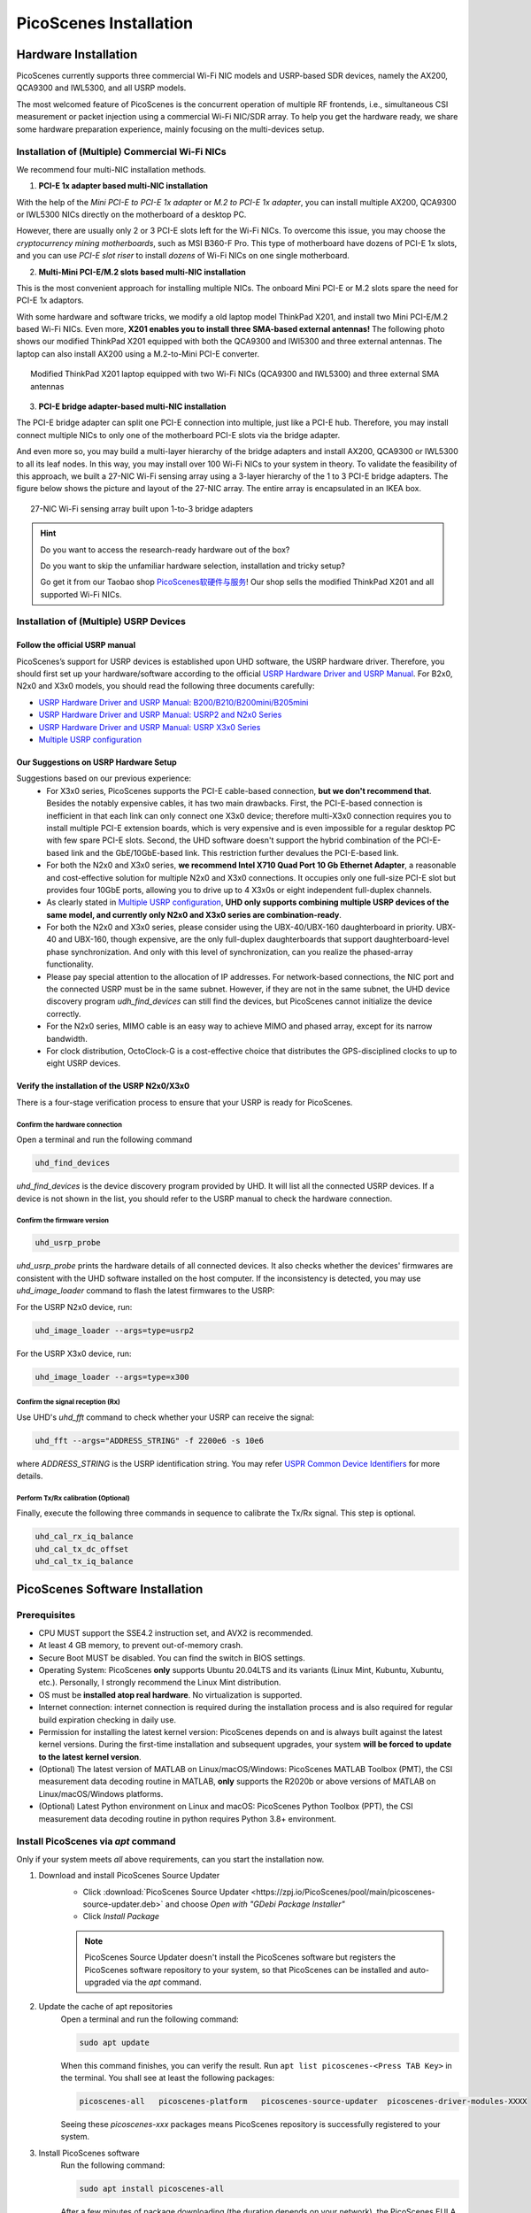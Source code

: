 ============================
PicoScenes Installation
============================


Hardware Installation
=======================

PicoScenes currently supports three commercial Wi-Fi NIC models and USRP-based SDR devices, namely the AX200, QCA9300 and IWL5300, and all USRP models.

The most welcomed feature of PicoScenes is the concurrent operation of multiple RF frontends, i.e., simultaneous CSI measurement or packet injection using a commercial Wi-Fi NIC/SDR array. To help you get the hardware ready, we share some hardware preparation experience, mainly focusing on the multi-devices setup.

Installation of (Multiple) Commercial Wi-Fi NICs
+++++++++++++++++++++++++++++++++++++++++++++++++++++

We recommend four multi-NIC installation methods.

1. **PCI-E 1x adapter based multi-NIC installation**

With the help of the `Mini PCI-E to PCI-E 1x adapter` or `M.2 to PCI-E 1x adapter`, you can install multiple AX200, QCA9300 or IWL5300 NICs directly on the motherboard of a desktop PC. 

However, there are usually only 2 or 3 PCI-E slots left for the Wi-Fi NICs. To overcome this issue, you may choose the *cryptocurrency mining motherboards*, such as MSI B360-F Pro. This type of motherboard have dozens of PCI-E 1x slots, and you can use *PCI-E slot riser* to install *dozens* of Wi-Fi NICs on one single motherboard.

2. **Multi-Mini PCI-E/M.2 slots based multi-NIC installation**
    
This is the most convenient approach for installing multiple NICs. The onboard Mini PCI-E or M.2 slots spare the need for PCI-E 1x adaptors.
    
With some hardware and software tricks, we modify a old laptop model ThinkPad X201, and install two Mini PCI-E/M.2 based Wi-Fi NICs. Even more, **X201 enables you to install three SMA-based external antennas!** The following photo shows our modified ThinkPad X201 equipped with both the QCA9300 and IWl5300 and three external antennas. The laptop can also install AX200 using a M.2-to-Mini PCI-E converter.

.. figure:: /images/X201-External-Antennas.jpg
    :figwidth: 750px
    :target: /images/X201-External-Antennas.jpg
    :align: center

    Modified ThinkPad X201 laptop equipped with two Wi-Fi NICs (QCA9300 and IWL5300) and three external SMA antennas

3. **PCI-E bridge adapter-based multi-NIC installation**

The PCI-E bridge adapter can split one PCI-E connection into multiple, just like a PCI-E hub. Therefore, you may install connect multiple NICs to only one of the motherboard PCI-E slots via the bridge adapter.

And even more so, you may build a multi-layer hierarchy of the bridge adapters and install AX200, QCA9300 or IWL5300 to all its leaf nodes. In this way, you may install over 100 Wi-Fi NICs to your system in theory. To validate the feasibility of this approach, we built a 27-NIC Wi-Fi sensing array using a 3-layer hierarchy of the 1 to 3 PCI-E bridge adapters. The figure below shows the picture and layout of the 27-NIC array. The entire array is encapsulated in an IKEA box.    

.. figure:: /images/NICArrayLayout-horizontal.jpg
    :figwidth: 750px
    :target: /images/NICArrayLayout-horizontal.jpg
    :align: center

    27-NIC Wi-Fi sensing array built upon 1-to-3 bridge adapters

.. hint::
    Do you want to access the research-ready hardware out of the box? 
    
    Do you want to skip the unfamiliar hardware selection, installation and tricky setup? 
    
    Go get it from our Taobao shop `PicoScenes软硬件与服务 <https://shop235693252.taobao.com/>`_! Our shop sells the modified ThinkPad X201 and all supported Wi-Fi NICs.


Installation of (Multiple) USRP Devices
++++++++++++++++++++++++++++++++++++++++++++++++

Follow the official USRP manual
~~~~~~~~~~~~~~~~~~~~~~~~~~~~~~~~

PicoScenes’s support for USRP devices is established upon UHD software, the USRP hardware driver. Therefore, you should first set up your hardware/software according to the official   `USRP Hardware Driver and USRP Manual <https://files.ettus.com/manual/index.html>`_. For B2x0, N2x0 and X3x0 models, you should read the following three documents carefully:

- `USRP Hardware Driver and USRP Manual: B200/B210/B200mini/B205mini <https://kb.ettus.com/B200/B210/B200mini/B205mini>`_
- `USRP Hardware Driver and USRP Manual: USRP2 and N2x0 Series <https://files.ettus.com/manual/page_usrp2.html>`_
- `USRP Hardware Driver and USRP Manual: USRP X3x0 Series <https://files.ettus.com/manual/page_usrp_x3x0.html>`_
- `Multiple USRP configuration <https://files.ettus.com/manual/page_multiple.html>`_


Our Suggestions on USRP Hardware Setup
~~~~~~~~~~~~~~~~~~~~~~~~~~~~~~~~~~~~~~~~

Suggestions based on our previous experience:
    - For X3x0 series, PicoScenes supports the PCI-E cable-based connection, **but we don't recommend that**. Besides the notably expensive cables, it has two main drawbacks. First, the PCI-E-based connection is inefficient in that each link can only connect one X3x0 device; therefore multi-X3x0 connection requires you to install multiple PCI-E extension boards, which is very expensive and is even impossible for a regular desktop PC with few spare PCI-E slots. Second, the UHD software doesn't support the hybrid combination of the PCI-E-based link and the GbE/10GbE-based link. This restriction further devalues the PCI-E-based link.
    - For both the N2x0 and X3x0 series, **we recommend Intel X710 Quad Port 10 Gb Ethernet Adapter**, a reasonable and cost-effective solution for multiple N2x0 and X3x0 connections. It occupies only one full-size PCI-E slot but provides four 10GbE ports, allowing you to drive up to 4 X3x0s or eight independent full-duplex channels.
    - As clearly stated in `Multiple USRP configuration <https://files.ettus.com/manual/page_multiple.html>`_, **UHD only supports combining multiple USRP devices of the same model, and currently only N2x0 and X3x0 series are combination-ready**.
    - For both the N2x0 and X3x0 series, please consider using the UBX-40/UBX-160 daughterboard in priority. UBX-40 and UBX-160, though expensive, are the only full-duplex daughterboards that support daughterboard-level phase synchronization. And only with this level of synchronization, can you realize the phased-array functionality.
    - Please pay special attention to the allocation of IP addresses. For network-based connections, the NIC port and the connected USRP must be in the same subnet. However, if they are not in the same subnet, the UHD device discovery program *udh_find_devices* can still find the devices, but PicoScenes cannot initialize the device correctly.
    - For the N2x0 series, MIMO cable is an easy way to achieve MIMO and phased array, except for its narrow bandwidth.
    - For clock distribution, OctoClock-G is a cost-effective choice that distributes the GPS-disciplined clocks to up to eight USRP devices.

Verify the installation of the USRP N2x0/X3x0
~~~~~~~~~~~~~~~~~~~~~~~~~~~~~~~~~~~~~~~~~~~~~~~~~

There is a four-stage verification process to ensure that your USRP is ready for PicoScenes.

Confirm the hardware connection
*********************************

Open a terminal and run the following command

.. code-block:: bash

        uhd_find_devices

`uhd_find_devices` is the device discovery program provided by UHD. It will list all the connected USRP devices. If a device is not shown in the list, you should refer to the USRP manual to check the hardware connection.


Confirm the firmware version
*********************************

.. code-block:: bash

        uhd_usrp_probe

`uhd_usrp_probe` prints the hardware details of all connected devices. It also checks whether the devices' firmwares are consistent with the UHD software installed on the host computer. If the inconsistency is detected, you may use `uhd_image_loader` command to flash the latest firmwares to the USRP:

For the USRP N2x0 device, run:

.. code-block:: bash

    uhd_image_loader --args=type=usrp2

For the USRP X3x0 device, run:

.. code-block:: bash

    uhd_image_loader --args=type=x300


Confirm the signal reception (Rx)
*********************************

Use UHD's `uhd_fft` command to check whether your USRP can receive the signal:

.. code-block:: bash

    uhd_fft --args="ADDRESS_STRING" -f 2200e6 -s 10e6

where `ADDRESS_STRING` is the USRP identification string. You may refer `USPR Common Device Identifiers <https://files.ettus.com/manual/page_identification.html#id_identifying_common>`_ for more details.

Perform Tx/Rx calibration (Optional)
***********************************************************

Finally, execute the following three commands in sequence to calibrate the Tx/Rx signal. This step is optional.

.. code-block:: bash

    uhd_cal_rx_iq_balance
    uhd_cal_tx_dc_offset
    uhd_cal_tx_iq_balance

PicoScenes Software Installation
==================================

Prerequisites
++++++++++++++++++++

- CPU MUST support the SSE4.2 instruction set, and AVX2 is recommended.
- At least 4 GB memory, to prevent out-of-memory crash.
- Secure Boot MUST be disabled. You can find the switch in BIOS settings.
- Operating System: PicoScenes **only** supports Ubuntu 20.04LTS and its variants (Linux Mint, Kubuntu, Xubuntu, etc.). Personally, I strongly recommend the Linux Mint distribution.
- OS must be **installed atop real hardware**. No virtualization is supported.
- Internet connection: internet connection is required during the installation process and is also required for regular build expiration checking in daily use.
- Permission for installing the latest kernel version: PicoScenes depends on and is always built against the latest kernel versions. During the first-time installation and subsequent upgrades, your system **will be forced to update to the latest kernel version**.
- (Optional) The latest version of MATLAB on Linux/macOS/Windows: PicoScenes MATLAB Toolbox (PMT), the CSI measurement data decoding routine in MATLAB, **only** supports the R2020b or above versions of MATLAB on Linux/macOS/Windows platforms.
- (Optional) Latest Python environment on Linux and macOS: PicoScenes Python Toolbox (PPT), the CSI measurement data decoding routine in python requires Python 3.8+ environment.

Install PicoScenes via *apt* command 
+++++++++++++++++++++++++++++++++++++++++++++++++++

Only if your system meets *all* above requirements, can you start the installation now.

#. Download and install PicoScenes Source Updater
    - Click :download:`PicoScenes Source Updater <https://zpj.io/PicoScenes/pool/main/picoscenes-source-updater.deb>` and choose *Open with "GDebi Package Installer"*
    
    - Click *Install Package*

    .. note:: PicoScenes Source Updater doesn't install the PicoScenes software but registers the PicoScenes software repository to your system, so that PicoScenes can be installed and auto-upgraded via the *apt* command.

#. Update the cache of apt repositories
    Open a terminal and run the following command:
    
    .. code-block:: bash

        sudo apt update

    When this command finishes, you can verify the result. Run ``apt list picoscenes-<Press TAB Key>`` in the terminal. You shall see at least the following packages:

    .. code-block:: bash

        picoscenes-all   picoscenes-platform   picoscenes-source-updater  picoscenes-driver-modules-XXXX

    Seeing these `picoscenes-xxx` packages means PicoScenes repository is successfully registered to your system.

#. Install PicoScenes software
    Run the following command:
        
    .. code-block:: bash

        sudo apt install picoscenes-all

    After a few minutes of package downloading (the duration depends on your network), the PicoScenes EULA message, similar to the following screenshot, will appear in the terminal. You should read the EULA and decide if you agree to the listed terms. You can press up/down arrow keys to view the full content and press TAB to move the cursor to the <Ok>. You finish the reading of EULA by pressing the <Ok>.

    .. figure:: /images/PicoScenes-platform-EULA.png
        :figwidth: 1000px
        :target: /images/PicoScenes-platform-EULA.png
        :align: center

        Screenshot: PicoScenes software EULA

        After your pressing the <Ok>, a Yes or No prompt box appears as shown below, and you will choose whether to accept the EULA terms. Choosing <No> will terminate the installation immediately. Choosing <Yes> will continue the installation.

    .. figure:: /images/Configuring-picoscenes-platform.png
        :figwidth: 1000px
        :target: /images/Configuring-picoscenes-platform.png
        :align: center

        Screenshot: Users decide whether to accept the EULA terms

    .. hint:: If you wrongfully press the <No>, the installer will show you the solution to reinitialize the installation.
        
- Reboot your system
    You may have to reboot your system to validate the installation; otherwise, the modified drivers for AX200, QCA9300 and IWL5300 will not be activated.

- The first run
    Run ``PicoScenes`` in a terminal (case sensitive). Soon after the launch, PicoScenes will crash with an error message saying, "This is a scheduled exception ...".  Yes, **it IS a planned crash**. Run ``PicoScenes`` again, and the error should be gone.

    As PicoScenes is designed to be a `service` program, it will not quit automatically. You can press Ctrl+C to exit.

.. _install_matlab:


Install PicoScenes MATLAB Toolbox
==========================================

PicoScenes MATLAB Toolbox (PMT) is used for parsing the .csi files generated by the PicoScenes main program.

Prerequisites
++++++++++++++++++++

Because the PicoScenes MATLAB Toolbox (PMT) and the PicoScenes main program use the same `RxS Parsing Core library <https://gitlab.com/wifisensing/rxs_parsing_core>`_ to parse the CSI data, PMT depends on the specific Operating System, MATLAB and C/C++ compiler. The following table shows the recommended (and also tested) working environments.

.. csv-table:: Recommended Working Environments for PicoScenes MATLAB Toolbox 
    :header: , "Linux", "macOS", "Windows"
    :widths: 10, 30, 30 ,30
    :stub-columns: 1

    OS Version, "Ubuntu 20.04 or its variants", "macOS Big Sur 11.2", "Windows 10"
    MATLAB Version, "MATLAB 2020b or above", "MATLAB 2020b or above", "MATLAB 2020b or above"
    Compiler, GCC 9.3+, Apple Clang 12+ (Xcode 12.4+), TDM-GCC 64 (10.3+)

The following are the preparation steps for each supported OS.

Preparation steps on Ubuntu 20.04
~~~~~~~~~~~~~~~~~~~~~~~~~~~~~~~~~~

- Install MATLAB (version R2020b or above);
- Run ``sudo apt install build-essential`` to install GCC

Preparation steps on macOS Big Sur 11.2
~~~~~~~~~~~~~~~~~~~~~~~~~~~~~~~~~~~~~~~~~

- Install MATLAB (version R2020b or above);
- Install Xcode 12.4 (or above) from macOS App Store 

Preparation steps on Windows 10
~~~~~~~~~~~~~~~~~~~~~~~~~~~~~~~~~

- Install MATLAB (version R2020b or above);
- Install `TDM-GCC-64 <https://jmeubank.github.io/tdm-gcc/>`_ (choose MinGW-w64 based version, version 10.3+);
- By default, the installer will add <TDM-GCC-64 PATH> your system Environment Variables. Here we assume the installation path is ``C:\TDM-GCC-64``.
- Open MATLAB, run ``setenv('MW_MINGW64_LOC', 'C:\TDM-GCC-64')`` and then ``mex -setup C++`` in MATLAB Command Window.
- Click the option ``MinGW64 Compiler (C++)``

The following is a screenshot of setting up TDM-GCC-64 v10.3 in MATLAB R2020b.

    .. figure:: /images/tdm-gcc-matlab.jpg
        :figwidth: 800px
        :target: /images/tdm-gcc-matlab.jpg
        :align: center

        Screenshot: Setup TDM-GCC in MATLAB

Obtain PicoScenes MATLAB Toolbox
+++++++++++++++++++++++++++++++++++

- Click the :download:`PicoScenes MATLAB Toolbox <https://zpj.io/PicoScenes/matlab-toolbox/PicoScenes-MATLAB-Toolbox.tar.gz>` link to download the zipped PicoScenes MATLAB Toolbox.

Install PicoScenes MATLAB Toolbox in MATLAB
++++++++++++++++++++++++++++++++++++++++++++++

Open MATLAB, change `Current Folder` to the unzipped ``PicoScenes-MATLAB-Toolbox`` directory and run the following command in Command Window:

    .. code-block:: matlab

        install_PicoScenes_MATLAB_Toolbox
        compileRXSParser

In a few seconds, seeing similar messages shown in the picture below means that you have successfully installed the PicoScenes MATLAB Toolbox.

    .. figure:: /images/install-PicoScenes-MATLAB-Toolbox.png
        :figwidth: 800px
        :target: /images/install-PicoScenes-MATLAB-Toolbox.png
        :align: center

        Screenshot: Install PicoScenes MATLAB Toolbox in MATLAB


Verify the installation
++++++++++++++++++++++++++

In MATLAB `Current Folder` or Ubuntu file explorer, navigate to ``PicoScenes-MATLAB-Toolbox/samples`` directory, *drag'n'drop* the two sample .csi files into Command Window.  On requesting to parse .csi files for the first time, PicoScenes MATLAB Toolbox will compile the MATLAB MEX-based .csi file parser. If the compilation is successfully, two samples files samples_9300.csi and samples_x310.csi will be parsed into cell arrays named ``samples_9300`` and ``samples_x310``, respectively.


Install PicoScenes Python Toolbox
==========================================

PicoScenes Python Toolbox (PPT) is used for parsing the .csi files in Python. Its installation and usage is documented in the project `repo <https://gitlab.com/wifisensing/PicoScenes-Python-Toolbox>`_.


Performance Tuning (for Heavy SDR User)
=========================================

If your research depends heavily on SDR, the following performance tuning tricks can yield substantial performance improvements.

- Disable Hyper-threading
    The PicoScenes's Wi-Fi baseband implementation is *currently* a single-threaded processing flow; therefore, its performance highly depends on the single-core CPU performance. Disabling hyper-threading can provide a roughly 10% increase in total throughout. There is usually an option in BIOS to disable it.

- Disable Spectre/Meltdown vulnerability protection
    **If you are in an absolutely safe environment**, disabling this vulnerability protection can improve the performance of the speculative execution and the overall throughput.

    To disable the protection, you open /etc/default/grub file with root privilege and replace the default GRUB_CMDLINE_LINUX_DEFAULT='...' line with the following line.
    
    .. code-block:: bash

        GRUB_CMDLINE_LINUX_DEFAULT="pti=off spectre_v2=off l1tf=off nospec_store_bypass_disable no_stf_barrier"

Uninstallation of The PicoScenes Ecosystem
============================================

Uninstalling the PicoScenes binaries
++++++++++++++++++++++++++++++++++++++

- Run ``sudo apt remove picoscenes-driver-modules-<PRESS TAB KEY>`` to remove the modified NIC drivers. Due to the package dependency hierarchy, the depending picoscenes-platform and picoscenes-plugins-xxx packages will also be removed.
- Run ``sudo apt remove picoscenes-<PRESS TAB KEY>`` to remove other PicoScenes related packages
- Reboot your computer

Uninstalling the PicoScenes MATLAB Toolbox
++++++++++++++++++++++++++++++++++++++++++++

- Run ``install_PicoScenes_MATLAB_Toolbox('uninstall')`` in MATLAB
- Manually remove the PMT folder
